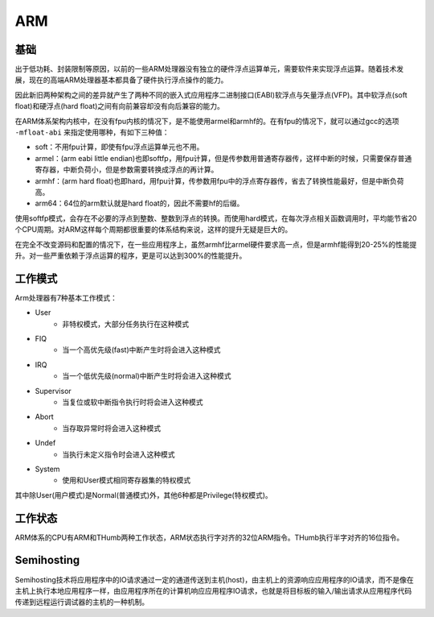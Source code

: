 ARM
========================================

基础
----------------------------------------
出于低功耗、封装限制等原因，以前的一些ARM处理器没有独立的硬件浮点运算单元，需要软件来实现浮点运算。随着技术发展，现在的高端ARM处理器基本都具备了硬件执行浮点操作的能力。

因此新旧两种架构之间的差异就产生了两种不同的嵌入式应用程序二进制接口(EABI)软浮点与矢量浮点(VFP)。其中软浮点(soft float)和硬浮点(hard float)之间有向前兼容却没有向后兼容的能力。

在ARM体系架构内核中，在没有fpu内核的情况下，是不能使用armel和armhf的。在有fpu的情况下，就可以通过gcc的选项 ``-mfloat-abi`` 来指定使用哪种，有如下三种值：

- soft：不用​fpu计算，即使有fpu浮点运算单元也不用。
- armel：(arm eabi little endian)也即softfp，用fpu计算，但是传参数用普通寄存器传，这样中断的时候，只需要保存普通寄存器，中断负荷小，但是参数需要转换成浮点的再计算。
- armhf：(arm hard float)也即hard，用fpu计算，传参数用fpu中的浮点寄存器传，省去了转换性能最好，但是中断负荷高。
- arm64：64位的arm默认就是hard float的，因此不需要hf的后缀。

使用softfp模式，会存在不必要的浮点到整数、整数到浮点的转换。而使用hard模式，在每次浮点相关函数调用时，平均能节省20个CPU周期。对ARM这样每个周期都很重要的体系结构来说，这样的提升无疑是巨大的。

在完全不改变源码和配置的情况下，在一些应用程序上，虽然armhf比armel硬件要求高一点，但是armhf能得到20-25%的性能提升。对一些严重依赖于浮点运算的程序，更是可以达到300%的性能提升。

工作模式
----------------------------------------
Arm处理器有7种基本工作模式：

- User
    - 非特权模式，大部分任务执行在这种模式
- FIQ
    - 当一个高优先级(fast)中断产生时将会进入这种模式
- IRQ
    - 当一个低优先级(normal)中断产生时将会进入这种模式
- Supervisor
    - 当复位或软中断指令执行时将会进入这种模式
- Abort
    - 当存取异常时将会进入这种模式
- Undef
    - 当执行未定义指令时会进入这种模式
- System
    - 使用和User模式相同寄存器集的特权模式

其中除User(用户模式)是Normal(普通模式)外，其他6种都是Privilege(特权模式)。

工作状态
----------------------------------------
ARM体系的CPU有ARM和THumb两种工作状态，ARM状态执行字对齐的32位ARM指令。THumb执行半字对齐的16位指令。

Semihosting
----------------------------------------
Semihosting技术将应用程序中的IO请求通过一定的通道传送到主机(host)，由主机上的资源响应应用程序的IO请求，而不是像在主机上执行本地应用程序一样，由应用程序所在的计算机响应应用程序IO请求，也就是将目标板的输入/输出请求从应用程序代码传递到远程运行调试器的主机的一种机制。
